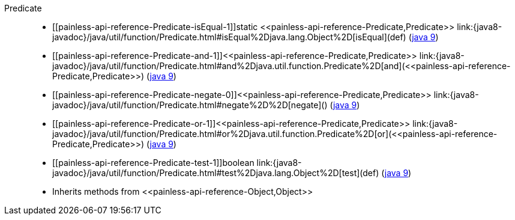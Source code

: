 ////
Automatically generated by PainlessDocGenerator. Do not edit.
Rebuild by running `gradle generatePainlessApi`.
////

[[painless-api-reference-Predicate]]++Predicate++::
* ++[[painless-api-reference-Predicate-isEqual-1]]static <<painless-api-reference-Predicate,Predicate>> link:{java8-javadoc}/java/util/function/Predicate.html#isEqual%2Djava.lang.Object%2D[isEqual](def)++ (link:{java9-javadoc}/java/util/function/Predicate.html#isEqual%2Djava.lang.Object%2D[java 9])
* ++[[painless-api-reference-Predicate-and-1]]<<painless-api-reference-Predicate,Predicate>> link:{java8-javadoc}/java/util/function/Predicate.html#and%2Djava.util.function.Predicate%2D[and](<<painless-api-reference-Predicate,Predicate>>)++ (link:{java9-javadoc}/java/util/function/Predicate.html#and%2Djava.util.function.Predicate%2D[java 9])
* ++[[painless-api-reference-Predicate-negate-0]]<<painless-api-reference-Predicate,Predicate>> link:{java8-javadoc}/java/util/function/Predicate.html#negate%2D%2D[negate]()++ (link:{java9-javadoc}/java/util/function/Predicate.html#negate%2D%2D[java 9])
* ++[[painless-api-reference-Predicate-or-1]]<<painless-api-reference-Predicate,Predicate>> link:{java8-javadoc}/java/util/function/Predicate.html#or%2Djava.util.function.Predicate%2D[or](<<painless-api-reference-Predicate,Predicate>>)++ (link:{java9-javadoc}/java/util/function/Predicate.html#or%2Djava.util.function.Predicate%2D[java 9])
* ++[[painless-api-reference-Predicate-test-1]]boolean link:{java8-javadoc}/java/util/function/Predicate.html#test%2Djava.lang.Object%2D[test](def)++ (link:{java9-javadoc}/java/util/function/Predicate.html#test%2Djava.lang.Object%2D[java 9])
* Inherits methods from ++<<painless-api-reference-Object,Object>>++
